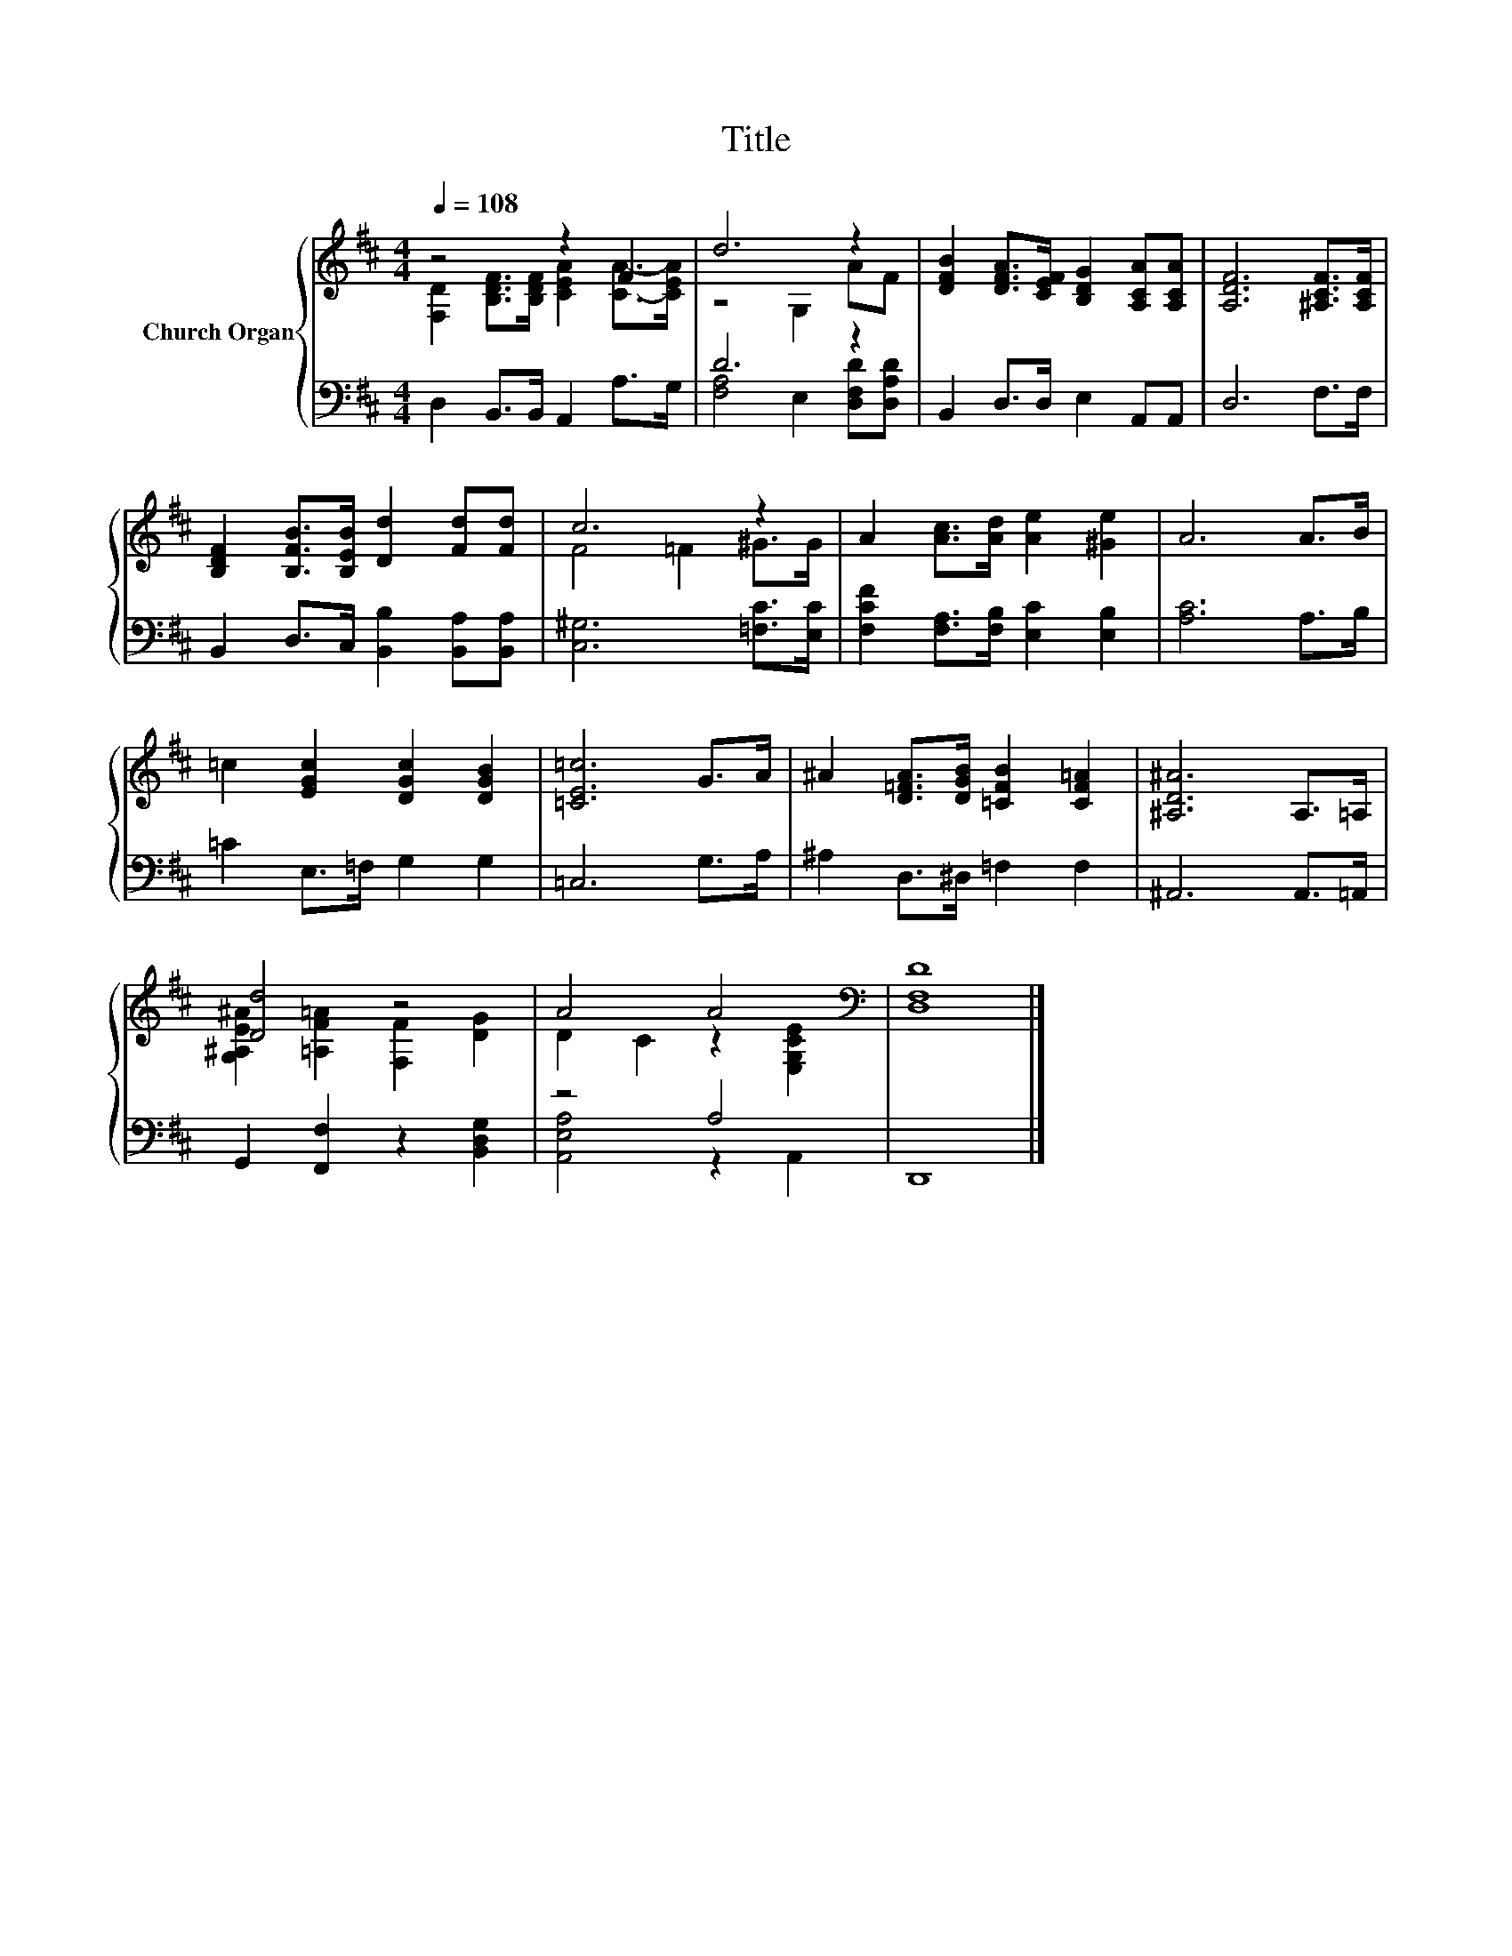 X:1
T:Title
%%score { ( 1 2 ) | ( 3 4 ) }
L:1/8
Q:1/4=108
M:4/4
K:D
V:1 treble nm="Church Organ"
V:2 treble 
V:3 bass 
V:4 bass 
V:1
 z4 z2 F2 | d6 z2 | [DFB]2 [DFA]>[CEF] [B,DG]2 [A,CA][A,CA] | [A,DF]6 [^A,CF]>[A,CF] | %4
 [B,DF]2 [B,FB]>[B,EB] [Dd]2 [Fd][Fd] | c6 z2 | A2 [Ac]>[Ad] [Ae]2 [^Ge]2 | A6 A>B | %8
 =c2 [EGc]2 [DGc]2 [DGB]2 | [=CE=c]6 G>A | ^A2 [D=FA]>[DGB] [=CFB]2 [CF=A]2 | [^A,D^A]6 A,>=A, | %12
 [Dd]4 z4 | A4 A4[K:bass] | [D,F,D]8 |] %15
V:2
 [F,D]2 [B,DF]>[B,DF] [CEA]2 [CA]->[CEA] | z4 G,2 AF | x8 | x8 | x8 | F4 =F2 ^G>G | x8 | x8 | x8 | %9
 x8 | x8 | x8 | [G,^A,E^A]2 [=A,F=A]2 [F,F]2 [DG]2 | D2 C2 z2[K:bass] [E,G,CE]2 | x8 |] %15
V:3
 D,2 B,,>B,, A,,2 A,>G, | D6 z2 | B,,2 D,>D, E,2 A,,A,, | D,6 F,>F, | %4
 B,,2 D,>C, [B,,B,]2 [B,,A,][B,,A,] | [C,^G,]6 [=F,C]>[E,C] | %6
 [F,CF]2 [F,A,]>[F,B,] [E,C]2 [E,B,]2 | [A,C]6 A,>B, | =C2 E,>=F, G,2 G,2 | =C,6 G,>A, | %10
 ^A,2 D,>^D, =F,2 F,2 | ^A,,6 A,,>=A,, | G,,2 [F,,F,]2 z2 [B,,D,G,]2 | z4 A,4 | D,,8 |] %15
V:4
 x8 | [F,A,]4 E,2 [D,F,D][D,A,D] | x8 | x8 | x8 | x8 | x8 | x8 | x8 | x8 | x8 | x8 | x8 | %13
 [A,,E,A,]4 z2 A,,2 | x8 |] %15

